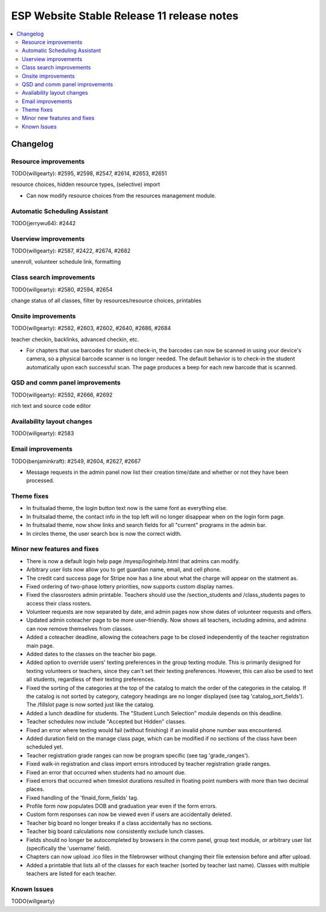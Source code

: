 ============================================
 ESP Website Stable Release 11 release notes
============================================

.. contents:: :local:

Changelog
=========

Resource improvements
~~~~~~~~~~~~~~~~~~~~~
TODO(willgearty): #2595, #2598, #2547, #2614, #2653, #2651

resource choices, hidden resource types, (selective) import

- Can now modify resource choices from the resources management module.

Automatic Scheduling Assistant
~~~~~~~~~~~~~~~~~~~~~~~~~~~~~~
TODO(jerrywu64): #2442

Userview improvements
~~~~~~~~~~~~~~~~~~~~~
TODO(willgearty): #2587, #2422, #2674, #2682

unenroll, volunteer schedule link, formatting

Class search improvements
~~~~~~~~~~~~~~~~~~~~~~~~~
TODO(willgearty): #2580, #2594, #2654

change status of all classes, filter by resources/resource choices, printables

Onsite improvements
~~~~~~~~~~~~~~~~~~~
TODO(willgearty): #2582, #2603, #2602, #2640, #2686, #2684

teacher checkin, backlinks, advanced checkin, etc.

- For chapters that use barcodes for student check-in, the barcodes can now be scanned 
  in using your device's camera, so a physical barcode scanner is no longer needed. The
  default behavior is to check-in the student automatically upon each successful scan. The 
  page produces a beep for each new barcode that is scanned.

QSD and comm panel improvements
~~~~~~~~~~~~~~~~~~~~~~~~~~~~~~~
TODO(willgearty): #2592, #2666, #2692

rich text and source code editor

Availability layout changes
~~~~~~~~~~~~~~~~~~~~~~~~~~~
TODO(willgearty): #2583

Email improvements
~~~~~~~~~~~~~~~~~~
TODO(benjaminkraft): #2549, #2604, #2627, #2667

- Message requests in the admin panel now list their creation time/date and whether or not they have been processed.

Theme fixes
~~~~~~~~~~~
- In fruitsalad theme, the login button text now is the same font as everything else.
- In fruitsalad theme, the contact info in the top left will no longer disappear when on the login form page.
- In fruitsalad theme, now show links and search fields for all "current" programs in the admin bar.
- In circles theme, the user search box is now the correct width.

Minor new features and fixes
~~~~~~~~~~~~~~~~~~~~~~~~~~~~
- There is now a default login help page /myesp/loginhelp.html that admins can modify.
- Arbitrary user lists now allow you to get guardian name, email, and cell phone.
- The credit card success page for Stripe now has a line about what the charge will appear on the statment as.
- Fixed ordering of two-phase lottery priorities, now supports custom display names.
- Fixed the classrosters admin printable. Teachers should use the /section_students and /class_students pages to access their class rosters.
- Volunteer requests are now separated by date, and admin pages now show dates of volunteer requests and offers.
- Updated admin coteacher page to be more user-friendly. Now shows all teachers, including admins, and admins can now remove themselves from classes.
- Added a coteacher deadline, allowing the coteachers page to be closed independently of the teacher registration main page.
- Added dates to the classes on the teacher bio page.
- Added option to override users' texting preferences in the group texting module. This is 
  primarily designed for texting volunteers or teachers, since they can't set their texting preferences.
  However, this can also be used to text all students, regardless of their texting preferences.
- Fixed the sorting of the categories at the top of the catalog to match the order of the categories in the catalog.
  If the catalog is not sorted by category, category headings are no longer displayed (see tag 'catalog_sort_fields').
  The /fillslot page is now sorted just like the catalog.
- Added a lunch deadline for students. The "Student Lunch Selection" module depends on this deadline.
- Teacher schedules now include "Accepted but Hidden" classes.
- Fixed an error where texting would fail (without finishing) if an invalid phone number was encountered.
- Added duration field on the manage class page, which can be modified if no sections of the class have been scheduled yet.
- Teacher registration grade ranges can now be program specific (see tag 'grade_ranges').
- Fixed walk-in registration and class import errors introduced by teacher registration grade ranges.
- Fixed an error that occurred when students had no amount due.
- Fixed errors that occurred when timeslot durations resulted in floating point numbers with more than two decimal places.
- Fixed handling of the 'finaid_form_fields' tag.
- Profile form now populates DOB and graduation year even if the form errors.
- Custom form responses can now be viewed even if users are accidentally deleted.
- Teacher big board no longer breaks if a class accidentally has no sections.
- Teacher big board calculations now consistently exclude lunch classes.
- Fields should no longer be autocompleted by browsers in the comm panel, group text module, or arbitrary user list (specifically the 'username' field).
- Chapters can now upload .ico files in the filebrowser without changing their file extension before and after upload.
- Added a printable that lists all of the classes for each teacher (sorted by teacher last name). Classes with multiple teachers are listed for each teacher.

Known Issues
~~~~~~~~~~~~
TODO(willgearty)
